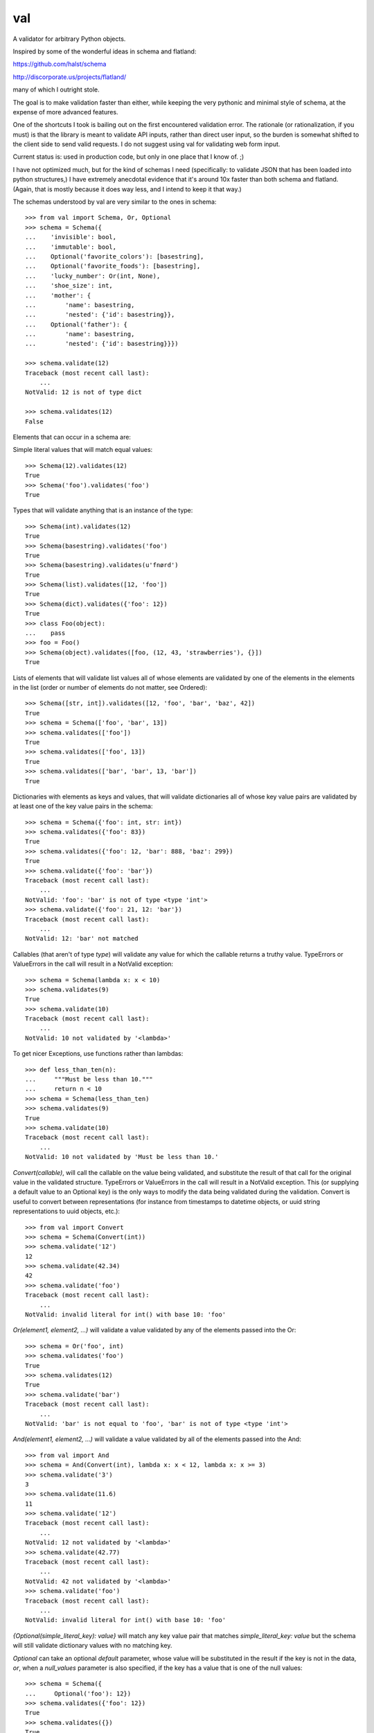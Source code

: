 val
===

.. image:: http://smartassradio.com/wp-content/gallery/site-images/fat-val-kilmer.jpg

A validator for arbitrary Python objects.

Inspired by some of the wonderful ideas in schema and flatland: 

https://github.com/halst/schema

http://discorporate.us/projects/flatland/

many of which I outright stole.

The goal is to make validation faster than either, while keeping the very
pythonic and minimal style of schema, at the expense of more advanced features.

One of the shortcuts I took is bailing out on the first encountered validation
error. The rationale (or rationalization, if you must) is that the library is
meant to validate API inputs, rather than direct user input, so the burden is
somewhat shifted to the client side to send valid requests. I do not suggest
using val for validating web form input.

Current status is: used in production code, but only in one place that I know of. ;)

I have not optimized much, but for the kind of schemas I need (specifically: to
validate JSON that has been loaded into python structures,) I have extremely
anecdotal evidence that it's around 10x faster than both schema and flatland.
(Again, that is mostly because it does way less, and I intend to keep it that
way.)

The schemas understood by val are very similar to the ones in schema::

    >>> from val import Schema, Or, Optional
    >>> schema = Schema({
    ...    'invisible': bool,
    ...    'immutable': bool,
    ...    Optional('favorite_colors'): [basestring],
    ...    Optional('favorite_foods'): [basestring],
    ...    'lucky_number': Or(int, None),
    ...    'shoe_size': int,
    ...    'mother': {
    ...        'name': basestring,
    ...        'nested': {'id': basestring}},
    ...    Optional('father'): {
    ...        'name': basestring,
    ...        'nested': {'id': basestring}}})

    >>> schema.validate(12)
    Traceback (most recent call last): 
        ...
    NotValid: 12 is not of type dict

    >>> schema.validates(12)
    False

Elements that can occur in a schema are: 

Simple literal values that will match equal values::

    >>> Schema(12).validates(12)
    True
    >>> Schema('foo').validates('foo')
    True

Types that will validate anything that is an instance of the type::

    >>> Schema(int).validates(12)
    True
    >>> Schema(basestring).validates('foo')
    True
    >>> Schema(basestring).validates(u'fnørd')
    True
    >>> Schema(list).validates([12, 'foo'])
    True
    >>> Schema(dict).validates({'foo': 12})
    True
    >>> class Foo(object):
    ...    pass
    >>> foo = Foo()
    >>> Schema(object).validates([foo, (12, 43, 'strawberries'), {}])
    True

Lists of elements that will validate list values all of whose elements are
validated by one of the elements in the elements in the list (order or
number of elements do not matter, see Ordered)::

    >>> Schema([str, int]).validates([12, 'foo', 'bar', 'baz', 42])
    True
    >>> schema = Schema(['foo', 'bar', 13])
    >>> schema.validates(['foo'])
    True
    >>> schema.validates(['foo', 13])
    True
    >>> schema.validates(['bar', 'bar', 13, 'bar'])
    True

Dictionaries with elements as keys and values, that will validate
dictionaries all of whose key value pairs are validated by at least one of
the key value pairs in the schema::

    >>> schema = Schema({'foo': int, str: int})
    >>> schema.validates({'foo': 83})
    True
    >>> schema.validates({'foo': 12, 'bar': 888, 'baz': 299})
    True
    >>> schema.validate({'foo': 'bar'}) 
    Traceback (most recent call last): 
        ...
    NotValid: 'foo': 'bar' is not of type <type 'int'>
    >>> schema.validate({'foo': 21, 12: 'bar'})
    Traceback (most recent call last): 
        ...
    NotValid: 12: 'bar' not matched

Callables (that aren't of type `type`) will validate any value for which
the callable returns a truthy value. TypeErrors or ValueErrors in the call
will result in a NotValid exception::

    >>> schema = Schema(lambda x: x < 10)
    >>> schema.validates(9)
    True
    >>> schema.validate(10)
    Traceback (most recent call last): 
        ...
    NotValid: 10 not validated by '<lambda>'

To get nicer Exceptions, use functions rather than lambdas::

    >>> def less_than_ten(n):
    ...     """Must be less than 10."""
    ...     return n < 10
    >>> schema = Schema(less_than_ten)
    >>> schema.validates(9)
    True
    >>> schema.validate(10)
    Traceback (most recent call last): 
        ...
    NotValid: 10 not validated by 'Must be less than 10.'

`Convert(callable)`, will call the callable on the value being validated,
and substitute the result of that call for the original value in the
validated structure. TypeErrors or ValueErrors in the call will result in a
NotValid exception. This (or supplying a default value to an Optional key)
is the only ways to modify the data being validated during the validation.
Convert is useful to convert between representations (for
instance from timestamps to datetime objects, or uuid string
representations to uuid objects, etc.)::

    >>> from val import Convert
    >>> schema = Schema(Convert(int))
    >>> schema.validate('12')
    12
    >>> schema.validate(42.34)
    42
    >>> schema.validate('foo')
    Traceback (most recent call last): 
        ...
    NotValid: invalid literal for int() with base 10: 'foo'

`Or(element1, element2, ...)` will validate a value validated by any of the
elements passed into the Or::

    >>> schema = Or('foo', int)
    >>> schema.validates('foo')
    True
    >>> schema.validates(12)
    True
    >>> schema.validate('bar')
    Traceback (most recent call last): 
        ...
    NotValid: 'bar' is not equal to 'foo', 'bar' is not of type <type 'int'>

`And(element1, element2, ...)` will validate a value validated by all of
the elements passed into the And::

    >>> from val import And
    >>> schema = And(Convert(int), lambda x: x < 12, lambda x: x >= 3)
    >>> schema.validate('3')
    3
    >>> schema.validate(11.6)
    11
    >>> schema.validate('12')
    Traceback (most recent call last): 
        ...
    NotValid: 12 not validated by '<lambda>'
    >>> schema.validate(42.77)
    Traceback (most recent call last): 
        ...
    NotValid: 42 not validated by '<lambda>'
    >>> schema.validate('foo')
    Traceback (most recent call last): 
        ...
    NotValid: invalid literal for int() with base 10: 'foo'

`{Optional(simple_literal_key): value}` will match any key value pair that
matches `simple_literal_key: value` but the schema will still validate
dictionary values with no matching key.

`Optional` can take an optional `default` parameter, whose value will be
substituted in the result if the key is not in the data, *or*, when
a `null_values` parameter is also specified, if the key has a value that is
one of the null values::

    >>> schema = Schema({
    ...     Optional('foo'): 12})
    >>> schema.validates({'foo': 12})
    True
    >>> schema.validates({})
    True
    >>> schema.validate({'foo': 13})
    Traceback (most recent call last): 
        ...
    NotValid: 'foo': 13 is not equal to 12
    >>> schema.validate({'foo': 'bar'})
    Traceback (most recent call last): 
        ...
    NotValid: 'foo': 'bar' is not equal to 12

    >>> schema = Schema({
    ...    Optional('foo', default=13): int})
    >>> schema.validate({'foo': 12})
    {'foo': 12}
    >>> schema.validate({})
    {'foo': 13}
    >>> schema.validate({'foo': 'bar'})
    Traceback (most recent call last): 
        ...
    NotValid: 'foo': 'bar' is not of type <type 'int'>

    >>> schema = Schema({
    ...     Optional('foo', default=13, null_values=(0, None)): Or(int, None)})
    >>> schema.validate({'foo': 12})
    {'foo': 12}
    >>> schema.validate({'foo': 0})
    {'foo': 13}
    >>> schema.validate({'foo': None})
    {'foo': 13}

`Ordered([element1, element2, element3])` will validate a list with
*exactly* 3 elements, each of which must be validated by the corresponding
element in the schema. If order and number of elements do not matter, just
use a list::

    >>> from val import Ordered
    >>> schema = Ordered([int, basestring, int, None])
    >>> schema.validates([12, u'fnord', 42, None])
    True
    >>> schema.validate([u'fnord', 42, None, 12])
    Traceback (most recent call last): 
        ...
    NotValid: u'fnord' is not of type <type 'int'>
    >>> schema.validate([12, u'fnord', 42, None, 12])
    Traceback (most recent call last): 
        ...
    NotValid: [12, u'fnord', 42, None, 12] does not have exactly 4 values. (Got 5.)

Other parsed schema objects. So this works::

    >>> sub_schema = Schema({'foo': str, str: int})
    >>> schema = Schema(
    ...     {'key1': sub_schema,
    ...      'key2': sub_schema,
    ...      str: sub_schema})
    >>> schema.validates(
    ...    {'key1': {'foo': 'bar'},
    ...        'key2': {'foo': 'qux', 'baz': 43},
    ...        'whatever': {'foo': 'doo', 'fsck': 22, 'tsk': 2992}})
    True
